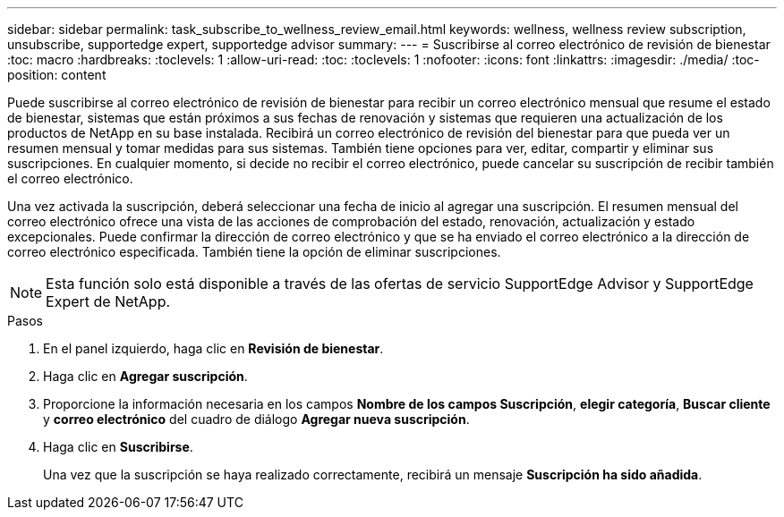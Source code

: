 ---
sidebar: sidebar 
permalink: task_subscribe_to_wellness_review_email.html 
keywords: wellness, wellness review subscription, unsubscribe, supportedge expert, supportedge advisor 
summary:  
---
= Suscribirse al correo electrónico de revisión de bienestar
:toc: macro
:hardbreaks:
:toclevels: 1
:allow-uri-read: 
:toc: 
:toclevels: 1
:nofooter: 
:icons: font
:linkattrs: 
:imagesdir: ./media/
:toc-position: content


[role="lead"]
Puede suscribirse al correo electrónico de revisión de bienestar para recibir un correo electrónico mensual que resume el estado de bienestar, sistemas que están próximos a sus fechas de renovación y sistemas que requieren una actualización de los productos de NetApp en su base instalada. Recibirá un correo electrónico de revisión del bienestar para que pueda ver un resumen mensual y tomar medidas para sus sistemas. También tiene opciones para ver, editar, compartir y eliminar sus suscripciones. En cualquier momento, si decide no recibir el correo electrónico, puede cancelar su suscripción de recibir también el correo electrónico.

Una vez activada la suscripción, deberá seleccionar una fecha de inicio al agregar una suscripción. El resumen mensual del correo electrónico ofrece una vista de las acciones de comprobación del estado, renovación, actualización y estado excepcionales. Puede confirmar la dirección de correo electrónico y que se ha enviado el correo electrónico a la dirección de correo electrónico especificada. También tiene la opción de eliminar suscripciones.


NOTE: Esta función solo está disponible a través de las ofertas de servicio SupportEdge Advisor y SupportEdge Expert de NetApp.

.Pasos
. En el panel izquierdo, haga clic en *Revisión de bienestar*.
. Haga clic en *Agregar suscripción*.
. Proporcione la información necesaria en los campos *Nombre de los campos Suscripción*, *elegir categoría*, *Buscar cliente* y *correo electrónico* del cuadro de diálogo *Agregar nueva suscripción*.
. Haga clic en *Suscribirse*.
+
Una vez que la suscripción se haya realizado correctamente, recibirá un mensaje *Suscripción ha sido añadida*.


